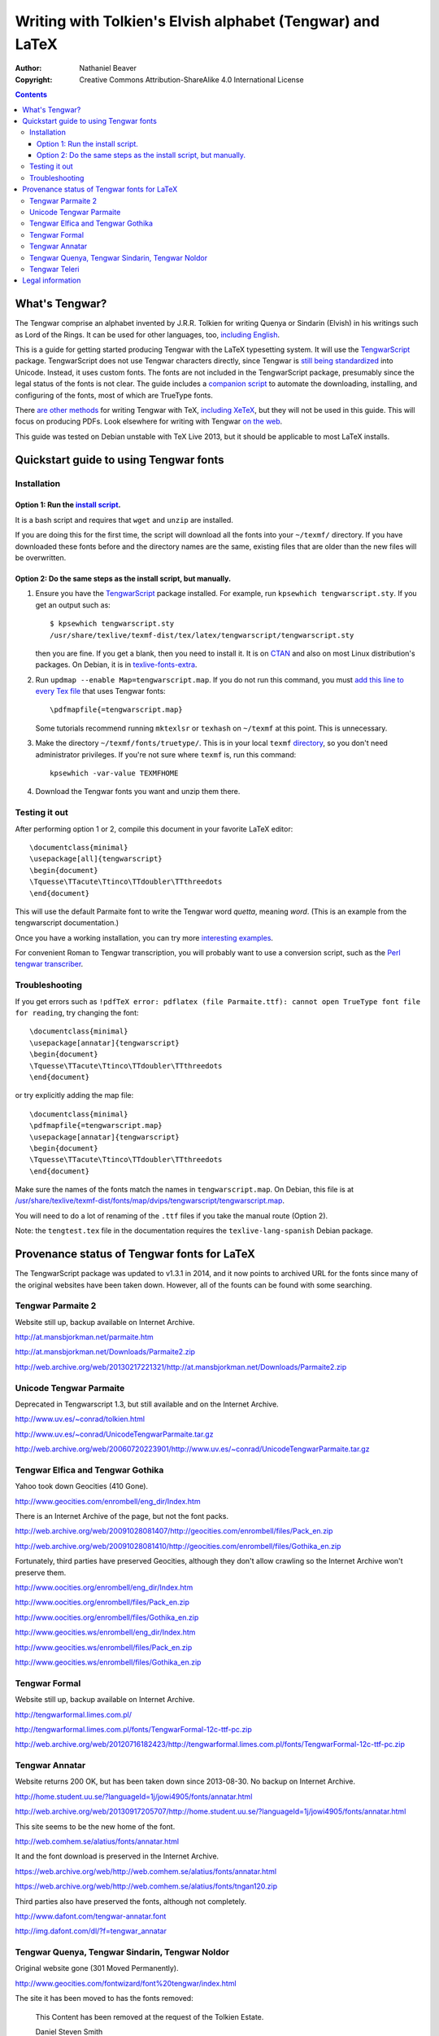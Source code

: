 .. -*- coding: utf-8 -*-

===========================================================
Writing with Tolkien's Elvish alphabet (Tengwar) and LaTeX
===========================================================

:Author: Nathaniel Beaver
:Copyright: Creative Commons Attribution-ShareAlike 4.0 International License

.. contents::

~~~~~~~~~~~~~~~
What's Tengwar?
~~~~~~~~~~~~~~~

The Tengwar comprise an alphabet invented by J.R.R. Tolkien for writing Quenya or Sindarin (Elvish) in his writings such as Lord of the Rings.
It can be used for other languages, too, `including English`_.

This is a guide for getting started producing Tengwar with the LaTeX typesetting system.
It will use the `TengwarScript`_ package.
TengwarScript does not use Tengwar characters directly,
since Tengwar is `still being standardized`_ into Unicode.
Instead, it uses custom fonts.
The fonts are not included in the TengwarScript package,
presumably since the legal status of the fonts is not clear.
The guide includes a `companion script`_ to automate the downloading, installing, and configuring of the fonts,
most of which are TrueType fonts.

There `are`_ `other`_ `methods`_ for writing Tengwar with TeX, `including XeTeX`_, but they will not be used in this guide.
This will focus on producing PDFs. Look elsewhere for writing with Tengwar `on the web`_.

This guide was tested on Debian unstable with TeX Live 2013,
but it should be applicable to most LaTeX installs.

.. _including English: http://3rin.gs/tengwar
.. _TengwarScript: http://www.ctan.org/tex-archive/macros/latex/contrib/tengwarscript
.. _still being standardized: http://www.evertype.com/standards/csur/tengwar.html
.. _companion script: ./install-tengwar-scripts.sh
.. _are: http://www.ctan.org/pkg/tolkienfonts
.. _other: http://www.ctan.org/pkg/elvish
.. _methods: http://www.ctan.org/pkg/tengtex
.. _including XeTeX: http://tex.stackexchange.com/a/57457
.. _on the web: http://freetengwar.sourceforge.net/embedding.html

~~~~~~~~~~~~~~~~~~~~~~~~~~~~~~~~~~~~~~~
Quickstart guide to using Tengwar fonts
~~~~~~~~~~~~~~~~~~~~~~~~~~~~~~~~~~~~~~~

------------
Installation
------------

++++++++++++++++++++++++++++++++++++
Option 1: Run the `install script`_.
++++++++++++++++++++++++++++++++++++

It is a bash script and requires that ``wget`` and ``unzip`` are installed.

If you are doing this for the first time,
the script will download all the fonts into your ``~/texmf/`` directory.
If you have downloaded these fonts before and the directory names are the same,
existing files that are older than the new files will be overwritten.

++++++++++++++++++++++++++++++++++++++++++++++++++++++++++++++++
Option 2: Do the same steps as the install script, but manually.
++++++++++++++++++++++++++++++++++++++++++++++++++++++++++++++++

#. Ensure you have the `TengwarScript`_ package installed.
   For example, run ``kpsewhich tengwarscript.sty``.
   If you get an output such as::
   
    $ kpsewhich tengwarscript.sty
    /usr/share/texlive/texmf-dist/tex/latex/tengwarscript/tengwarscript.sty
   
   then you are fine. If you get a blank, then you need to install it.
   It is on `CTAN`_ and also on most Linux distribution's packages.
   On Debian, it is in `texlive-fonts-extra`_.
#. Run ``updmap --enable Map=tengwarscript.map``. If you do not run this command, you must `add this line to every Tex file`_ that uses Tengwar fonts::

    \pdfmapfile{=tengwarscript.map}

   Some tutorials recommend running ``mktexlsr`` or ``texhash`` on ``~/texmf`` at this point. This is unnecessary.
#. Make the directory ``~/texmf/fonts/truetype/``. This is in your local ``texmf`` `directory`_, so you don't need administrator privileges.
   If you're not sure where ``texmf`` is, run this command::

       kpsewhich -var-value TEXMFHOME

#. Download the Tengwar fonts you want and unzip them there.

.. _install script: ./install-tengwar-scripts.sh
.. _add this line to every Tex file: http://tex.stackexchange.com/questions/56487/tengwar-script-in-tex-live
.. _CTAN: http://www.ctan.org/pkg/tengwarscript
.. _texlive-fonts-extra: https://packages.debian.org/search?searchon=names&keywords=texlive-fonts-extra
.. _directory: https://vajrabhrt.wordpress.com/2009/04/01/your-home-texmf-tree/

--------------
Testing it out
--------------

After performing option 1 or 2,
compile this document in your favorite LaTeX editor::

    \documentclass{minimal}
    \usepackage[all]{tengwarscript}
    \begin{document}
    \Tquesse\TTacute\Ttinco\TTdoubler\TTthreedots
    \end{document}

This will use the default Parmaite font to write the Tengwar word *quetta*, meaning *word*.
(This is an example from the tengwarscript documentation.)

Once you have a working installation,
you can try more `interesting examples`_.

For convenient Roman to Tengwar transcription,
you will probably want to use a conversion script,
such as the `Perl tengwar transcriber`_.

.. _interesting examples: http://tex.stackexchange.com/questions/13015/what-package-allows-elvish-in-tex
.. _Perl tengwar transcriber: http://djelibeibi.unex.es/tengwar/#transcription

---------------
Troubleshooting
---------------

If you get errors such as
``!pdfTeX error: pdflatex (file Parmaite.ttf): cannot open TrueType font file for reading``,
try changing the font::

    \documentclass{minimal}
    \usepackage[annatar]{tengwarscript}
    \begin{document}
    \Tquesse\TTacute\Ttinco\TTdoubler\TTthreedots
    \end{document}

or try explicitly adding the map file::

    \documentclass{minimal}
    \pdfmapfile{=tengwarscript.map}
    \usepackage[annatar]{tengwarscript}
    \begin{document}
    \Tquesse\TTacute\Ttinco\TTdoubler\TTthreedots
    \end{document}

Make sure the names of the fonts match the names in ``tengwarscript.map``.
On Debian, this file is at `</usr/share/texlive/texmf-dist/fonts/map/dvips/tengwarscript/tengwarscript.map>`_.

You will need to do a lot of renaming of the ``.ttf`` files if you take the manual route (Option 2).

Note: the ``tengtest.tex`` file in the documentation requires the ``texlive-lang-spanish`` Debian package.

~~~~~~~~~~~~~~~~~~~~~~~~~~~~~~~~~~~~~~~~~~~~
Provenance status of Tengwar fonts for LaTeX
~~~~~~~~~~~~~~~~~~~~~~~~~~~~~~~~~~~~~~~~~~~~

The TengwarScript package was updated to v1.3.1 in 2014,
and it now points to archived URL for the fonts since many of the original websites have been taken down.
However, all of the founts can be found with some searching.

------------------
Tengwar Parmaite 2
------------------

Website still up, backup available on Internet Archive.

http://at.mansbjorkman.net/parmaite.htm

http://at.mansbjorkman.net/Downloads/Parmaite2.zip

http://web.archive.org/web/20130217221321/http://at.mansbjorkman.net/Downloads/Parmaite2.zip

------------------------
Unicode Tengwar Parmaite
------------------------

Deprecated in Tengwarscript 1.3,
but still available and on the Internet Archive.

http://www.uv.es/~conrad/tolkien.html

http://www.uv.es/~conrad/UnicodeTengwarParmaite.tar.gz

http://web.archive.org/web/20060720223901/http://www.uv.es/~conrad/UnicodeTengwarParmaite.tar.gz

----------------------------------
Tengwar Elfica and Tengwar Gothika
----------------------------------

Yahoo took down Geocities (410 Gone).

http://www.geocities.com/enrombell/eng_dir/Index.htm

There is an Internet Archive of the page, but not the font packs.

http://web.archive.org/web/20091028081407/http://geocities.com/enrombell/files/Pack_en.zip

http://web.archive.org/web/20091028081410/http://geocities.com/enrombell/files/Gothika_en.zip

Fortunately, third parties have preserved Geocities,
although they don't allow crawling so the Internet Archive won't preserve them.

http://www.oocities.org/enrombell/eng_dir/Index.htm

http://www.oocities.org/enrombell/files/Pack_en.zip

http://www.oocities.org/enrombell/files/Gothika_en.zip

http://www.geocities.ws/enrombell/eng_dir/Index.htm

http://www.geocities.ws/enrombell/files/Pack_en.zip

http://www.geocities.ws/enrombell/files/Gothika_en.zip

--------------
Tengwar Formal
--------------

Website still up, backup available on Internet Archive.

http://tengwarformal.limes.com.pl/

http://tengwarformal.limes.com.pl/fonts/TengwarFormal-12c-ttf-pc.zip

http://web.archive.org/web/20120716182423/http://tengwarformal.limes.com.pl/fonts/TengwarFormal-12c-ttf-pc.zip

---------------
Tengwar Annatar
---------------

Website returns 200 OK, but has been taken down since 2013-08-30.
No backup on Internet Archive.

http://home.student.uu.se/?languageId=1j/jowi4905/fonts/annatar.html

http://web.archive.org/web/20130917205707/http://home.student.uu.se/?languageId=1j/jowi4905/fonts/annatar.html

This site seems to be the new home of the font.

http://web.comhem.se/alatius/fonts/annatar.html

It and the font download is preserved in the Internet Archive.

https://web.archive.org/web/http://web.comhem.se/alatius/fonts/annatar.html

https://web.archive.org/web/http://web.comhem.se/alatius/fonts/tngan120.zip

Third parties also have preserved the fonts, although not completely.

http://www.dafont.com/tengwar-annatar.font

http://img.dafont.com/dl/?f=tengwar_annatar

------------------------------------------------
Tengwar Quenya, Tengwar Sindarin, Tengwar Noldor
------------------------------------------------
Original website gone (301 Moved Permanently).

http://www.geocities.com/fontwizard/font%20tengwar/index.html

The site it has been moved to has the fonts removed:

    This Content has been removed at the request of the Tolkien Estate.
   
    Daniel Steven Smith

http://www.acondia.com/fonts/tengwar/index.html

Fortunately, there is an Internet Archive backup
(thanks to the ``tengwarscript`` package maintainer, Ignacio Fernández Galván, for the link).

http://web.archive.org/web/20060816050032/http://www.acondia.com/font_tengwar/index.html

--------------
Tengwar Teleri
--------------

Page cited in documentation is still up.

http://www.dafont.com/font.php?file=tengwar_teleri

http://img.dafont.com/dl/?f=tengwar_teleri

The page is on the Internet Archive,
but not the font files due to DaFont's `robots.txt <http://img.dafont.com/robots.txt>`_.

http://web.archive.org/web/20120222184558/http://www.dafont.com/font.php?file=tengwar_teleri

~~~~~~~~~~~~~~~~~
Legal information
~~~~~~~~~~~~~~~~~

This guide is released under a `Creative Commons Attribution-ShareAlike 4.0 International License`_.

The associated installation script is released under the `MIT License`_.

.. _Creative Commons Attribution-ShareAlike 4.0 International License: http://creativecommons.org/licenses/by-sa/4.0/
.. _MIT License: http://opensource.org/licenses/MIT
